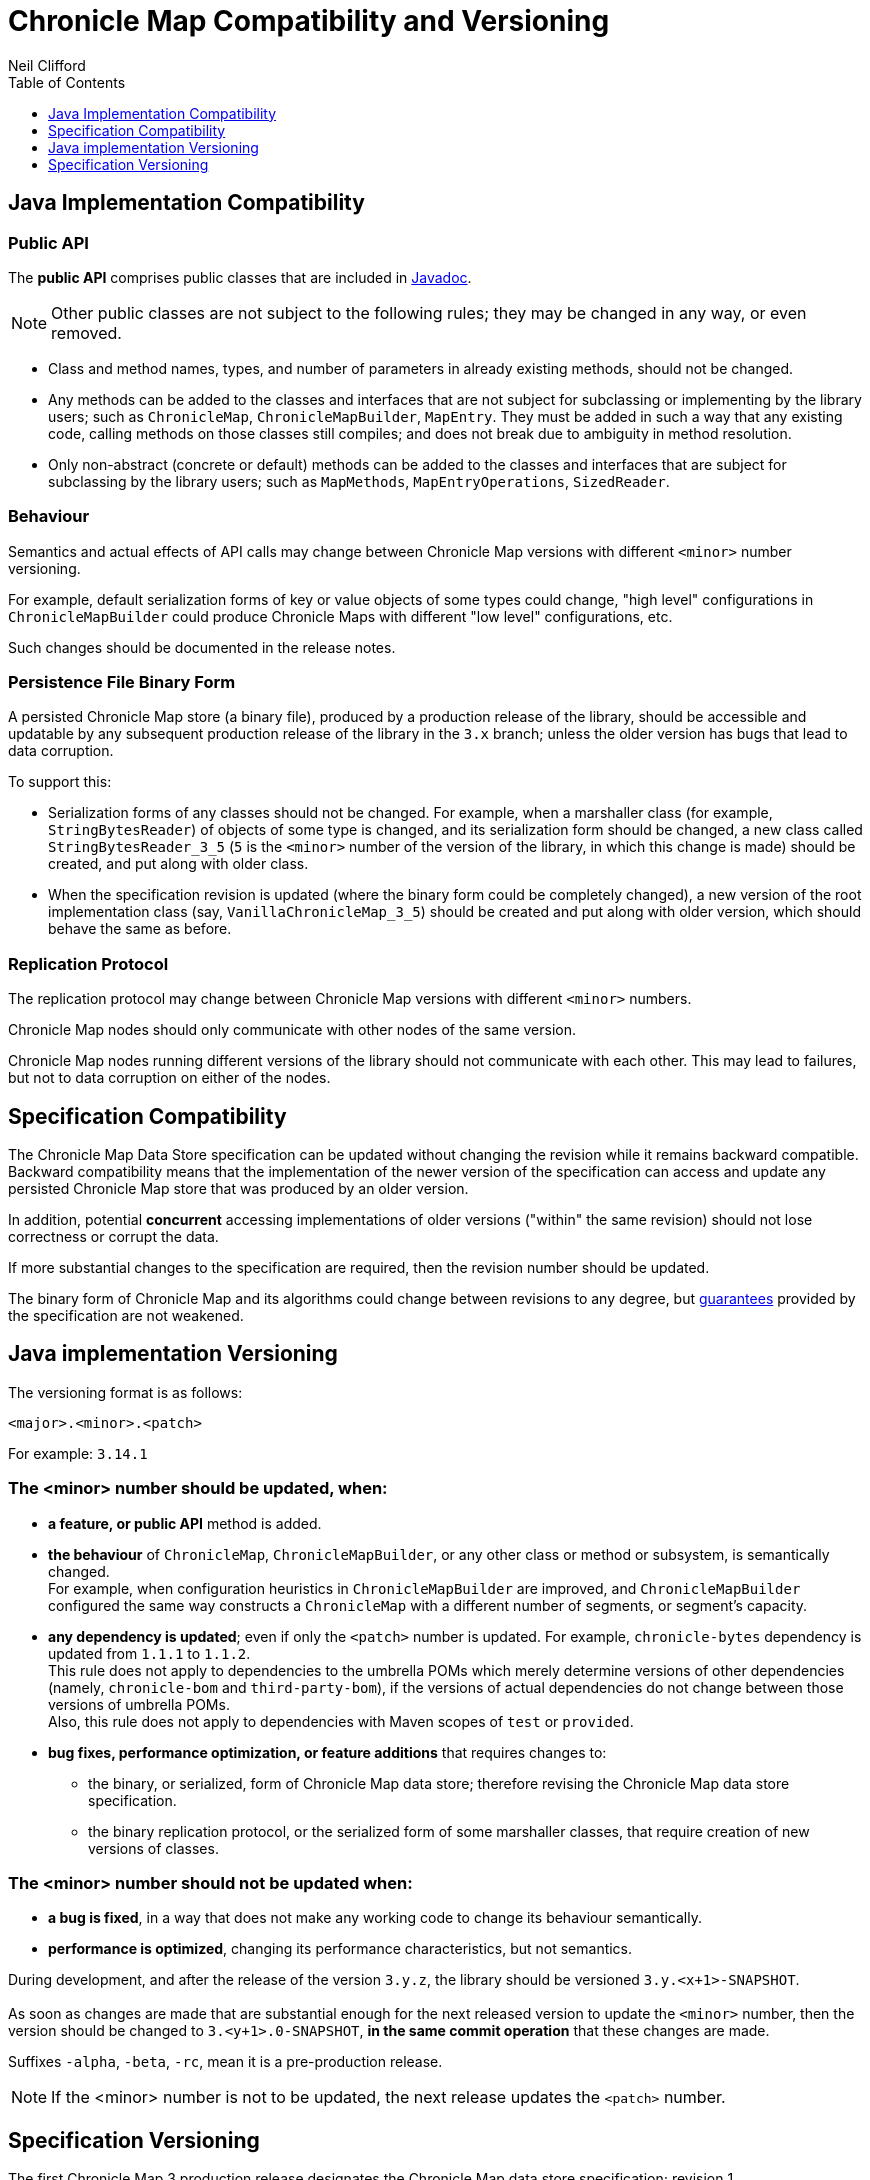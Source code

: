 = Chronicle Map Compatibility and Versioning
Neil Clifford
:toc: macro
:toclevels: 1
:css-signature: demo
:toc-placement: macro
:icons: font

toc::[]

== Java Implementation Compatibility

=== Public API

The *public API* comprises public classes that are included in
http://www.javadoc.io/doc/net.openhft/chronicle-map/[Javadoc].

NOTE: Other public classes are not subject to
the following rules; they may be changed in any way, or even removed.

 - Class and method names, types, and number of parameters in already existing methods, should not be changed.

 - Any methods can be added to the classes and interfaces that are not subject for
 subclassing or implementing by the library users; such as `ChronicleMap`, `ChronicleMapBuilder`,
 `MapEntry`. They must be added in such a way that any existing code, calling methods on those classes still compiles; and does not
 break due to ambiguity in method resolution.

 - Only non-abstract (concrete or default) methods can be added to the classes and interfaces that are subject for subclassing by the library users; such as `MapMethods`, `MapEntryOperations`, `SizedReader`.

=== Behaviour

Semantics and actual effects of API calls may change between Chronicle Map versions with
different `<minor>` number versioning.

For example, default serialization forms of key or value objects of some types could change, "high level" configurations in `ChronicleMapBuilder` could produce
Chronicle Maps with different "low level" configurations, etc.

Such changes should be documented in the release notes.

=== Persistence File Binary Form

A persisted Chronicle Map store (a binary file), produced by a production release of the library, should be accessible and updatable by any subsequent production release of the library in the `3.x` branch; unless the older version has bugs that lead to data corruption.

To support this:

 - Serialization forms of any classes should not be changed. For example, when a marshaller class (for example, `StringBytesReader`) of objects of some type is changed, and its serialization form should be changed, a new class called `StringBytesReader_3_5` (`5` is the `<minor>` number of the version of the library, in which this change is made) should be created, and put along with older class.

 - When the specification revision is updated (where the binary form could be completely changed), a new version of the root implementation class (say, `VanillaChronicleMap_3_5`) should be created and put along with older version, which should behave the same as before.

=== Replication Protocol

The replication protocol may change between Chronicle Map versions with different `<minor>` numbers.

Chronicle Map nodes should only communicate with other nodes of the same version.

Chronicle Map nodes running different versions of the library should not communicate with each other. This may lead to failures, but not to data corruption on either of the nodes.

== Specification Compatibility

The Chronicle Map Data Store specification can be updated without changing the revision while it remains backward compatible. Backward compatibility means that the implementation of the newer version of the specification can access and update any persisted Chronicle Map store that was produced by an older version.

In addition, potential *concurrent* accessing implementations of older versions ("within" the same revision) should not lose correctness or corrupt the data.

If more substantial changes to the specification are required, then the revision number should be updated.

The binary form of Chronicle Map and its algorithms could change between revisions to any degree, but link:../spec/1-design-goals.md#guarantees[guarantees] provided by the specification are not weakened.

== Java implementation Versioning

The versioning format is as follows:

`<major>.<minor>.<patch>`

For example:
`3.14.1`

=== The <minor> number should be updated, when:

 - **a feature, or public API** method is added.

 - **the behaviour** of `ChronicleMap`, `ChronicleMapBuilder`, or any other class or method or subsystem, is semantically changed. +
 For example, when configuration heuristics in `ChronicleMapBuilder` are improved, and
   `ChronicleMapBuilder` configured the same way constructs a `ChronicleMap` with a different number of segments, or segment's capacity.

 - **any dependency is updated**; even if only the `<patch>` number is updated. For example, `chronicle-bytes` dependency is updated from `1.1.1` to `1.1.2`. +
 This rule does not apply to dependencies to the umbrella POMs which merely determine versions of other dependencies (namely, `chronicle-bom` and `third-party-bom`), if the versions of actual dependencies do not change between those versions of umbrella POMs. +
  Also, this rule does not apply to dependencies with Maven scopes of `test` or `provided`.

 - **bug fixes, performance optimization, or feature additions** that requires changes to:
  ** the binary, or serialized, form of Chronicle Map data store; therefore revising the Chronicle Map data store specification.
  ** the binary replication protocol, or the serialized form of some marshaller classes, that require creation of new versions of classes.

=== The <minor> number should not be updated when:
 - **a bug is fixed**, in a way that does not make any working code to change its behaviour semantically.
 - **performance is optimized**, changing its performance characteristics,
 but not semantics.

During development, and after the release of the version `3.y.z`, the library should be versioned `3.y.<x+1>-SNAPSHOT`. +
 +
As soon as changes are made that are substantial enough for the next released version
to update the `<minor>` number, then the version should be changed to `3.<y+1>.0-SNAPSHOT`, *in the same
commit operation* that these changes are made.

Suffixes `-alpha`, `-beta`, `-rc`, mean it is a pre-production release.

NOTE: If the <minor> number is not to be updated, the next release updates the `<patch>` number.

== Specification Versioning

The first Chronicle Map 3 production release designates the Chronicle Map data store specification; revision 1.

When the specification needs to be updated in a way that is not backward compatible, the revision should be updated (revision `2`, `3`, ...) and the Java implementation of this revision should have its '<minor>' version number updated.

During development, and after the release of the revision `x`, while the specification is backward compatible, it should remain versioned `x`. In the same commit operation where the specification becomes
incompatible, its revision should be set to `<x+1>-pre` until the next production release.

Releases and updates to the `<minor>` number in the library version should be synchronized with updates to the specification revision number.

'''
<<../README.adoc#,Back to ReadMe>>
